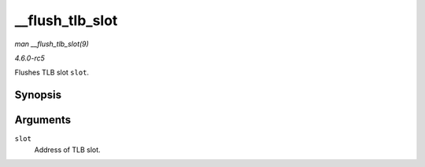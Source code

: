 .. -*- coding: utf-8; mode: rst -*-

.. _API---flush-tlb-slot:

================
__flush_tlb_slot
================

*man __flush_tlb_slot(9)*

*4.6.0-rc5*

Flushes TLB slot ``slot``.


Synopsis
========

.. c:function:: void __flush_tlb_slot( unsigned long long slot )

Arguments
=========

``slot``
    Address of TLB slot.


.. ------------------------------------------------------------------------------
.. This file was automatically converted from DocBook-XML with the dbxml
.. library (https://github.com/return42/sphkerneldoc). The origin XML comes
.. from the linux kernel, refer to:
..
.. * https://github.com/torvalds/linux/tree/master/Documentation/DocBook
.. ------------------------------------------------------------------------------
